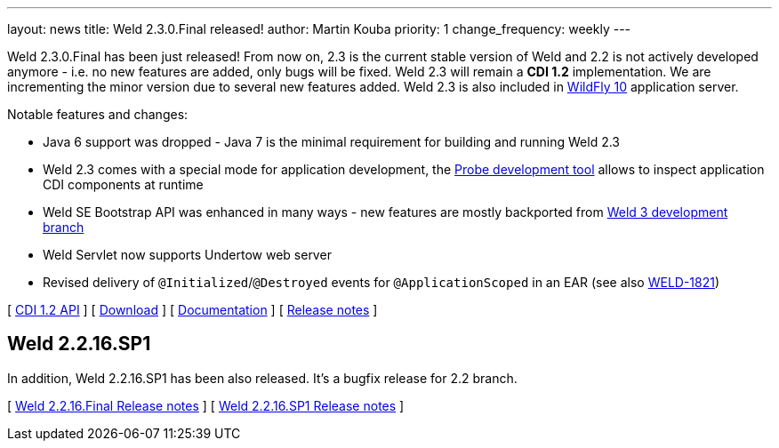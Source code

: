 ---
layout: news
title: Weld 2.3.0.Final released!
author: Martin Kouba
priority: 1
change_frequency: weekly
---

Weld 2.3.0.Final has been just released! From now on, 2.3 is the current stable version of Weld and 2.2 is not actively developed anymore - i.e. no new features are added, only bugs will be fixed. Weld 2.3 will remain a *CDI 1.2* implementation. We are incrementing the minor version due to several new features added. Weld 2.3 is also included in link:http://wildfly.org/[WildFly 10] application server.

Notable features and changes:

* Java 6 support was dropped - Java 7 is the minimal requirement for building and running Weld 2.3
* Weld 2.3 comes with a special mode for application development, the link:http://docs.jboss.org/weld/reference/2.3.0.Final/en-US/html/devmode.html#probe[Probe development tool] allows to inspect application CDI components at runtime
* Weld SE Bootstrap API was enhanced in many ways - new features are mostly backported from link:http://weld.cdi-spec.org/news/2015/08/05/weld-300Alpha12/#_weld_se_bootstrap_api[Weld 3 development branch]
* Weld Servlet now supports Undertow web server
* Revised delivery of `@Initialized`/`@Destroyed` events for `@ApplicationScoped` in an EAR (see also link:https://issues.jboss.org/browse/WELD-1821[WELD-1821])

&#91; link:http://docs.jboss.org/cdi/api/1.2/[CDI 1.2 API] &#93;
&#91; link:http://weld.cdi-spec.org/download/[Download] &#93;
&#91; link:http://docs.jboss.org/weld/reference/2.3.0.Final/en-US/html/[Documentation] &#93;
&#91; link:https://issues.jboss.org/projects/WELD/versions/12328057[Release notes] &#93;

== Weld 2.2.16.SP1

In addition, Weld 2.2.16.SP1 has been also released. It's a bugfix release for 2.2 branch.

&#91; link:https://issues.jboss.org/projects/WELD/versions/12327594[Weld 2.2.16.Final Release notes] &#93;
&#91; link:https://issues.jboss.org/projects/WELD/versions/12328216[Weld 2.2.16.SP1 Release notes] &#93;
